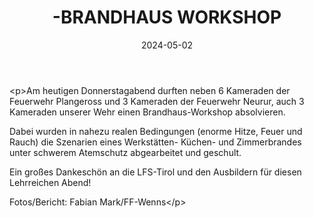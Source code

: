 #+TITLE: -BRANDHAUS WORKSHOP
#+DATE: 2024-05-02
#+FACEBOOK_URL: https://facebook.com/ffwenns/posts/812208127608308

<p>Am heutigen Donnerstagabend durften neben 6 Kameraden der Feuerwehr Plangeross und 3 Kameraden der Feuerwehr Neurur, auch 3 Kameraden unserer Wehr einen Brandhaus-Workshop absolvieren. 

Dabei wurden in nahezu realen Bedingungen (enorme Hitze, Feuer und Rauch) die Szenarien eines Werkstätten- Küchen- und Zimmerbrandes unter schwerem Atemschutz abgearbeitet und geschult.

Ein großes Dankeschön an die LFS-Tirol und den Ausbildern für diesen Lehrreichen Abend! 

Fotos/Bericht: Fabian Mark/FF-Wenns</p>
